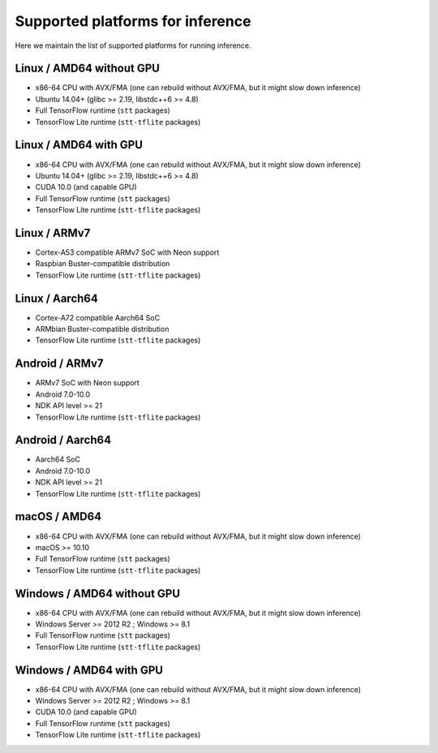 .. _supported-platforms-inference:

Supported platforms for inference
=================================

Here we maintain the list of supported platforms for running inference.

Linux / AMD64 without GPU
^^^^^^^^^^^^^^^^^^^^^^^^^
* x86-64 CPU with AVX/FMA (one can rebuild without AVX/FMA, but it might slow down inference)
* Ubuntu 14.04+ (glibc >= 2.19, libstdc++6 >= 4.8)
* Full TensorFlow runtime (``stt`` packages)
* TensorFlow Lite runtime (``stt-tflite`` packages)

Linux / AMD64 with GPU
^^^^^^^^^^^^^^^^^^^^^^
* x86-64 CPU with AVX/FMA (one can rebuild without AVX/FMA, but it might slow down inference)
* Ubuntu 14.04+ (glibc >= 2.19, libstdc++6 >= 4.8)
* CUDA 10.0 (and capable GPU)
* Full TensorFlow runtime (``stt`` packages)
* TensorFlow Lite runtime (``stt-tflite`` packages)

Linux / ARMv7
^^^^^^^^^^^^^
* Cortex-A53 compatible ARMv7 SoC with Neon support
* Raspbian Buster-compatible distribution
* TensorFlow Lite runtime (``stt-tflite`` packages)

Linux / Aarch64
^^^^^^^^^^^^^^^
* Cortex-A72 compatible Aarch64 SoC
* ARMbian Buster-compatible distribution
* TensorFlow Lite runtime (``stt-tflite`` packages)

Android / ARMv7
^^^^^^^^^^^^^^^
* ARMv7 SoC with Neon support
* Android 7.0-10.0
* NDK API level >= 21
* TensorFlow Lite runtime (``stt-tflite`` packages)

Android / Aarch64
^^^^^^^^^^^^^^^^^
* Aarch64 SoC
* Android 7.0-10.0
* NDK API level >= 21
* TensorFlow Lite runtime (``stt-tflite`` packages)

macOS / AMD64
^^^^^^^^^^^^^
* x86-64 CPU with AVX/FMA (one can rebuild without AVX/FMA, but it might slow down inference)
* macOS >= 10.10
* Full TensorFlow runtime (``stt`` packages)
* TensorFlow Lite runtime (``stt-tflite`` packages)

Windows / AMD64 without GPU
^^^^^^^^^^^^^^^^^^^^^^^^^^^
* x86-64 CPU with AVX/FMA (one can rebuild without AVX/FMA, but it might slow down inference)
* Windows Server >= 2012 R2 ; Windows >= 8.1
* Full TensorFlow runtime (``stt`` packages)
* TensorFlow Lite runtime (``stt-tflite`` packages)

Windows / AMD64 with GPU
^^^^^^^^^^^^^^^^^^^^^^^^
* x86-64 CPU with AVX/FMA (one can rebuild without AVX/FMA, but it might slow down inference)
* Windows Server >= 2012 R2 ; Windows >= 8.1
* CUDA 10.0 (and capable GPU)
* Full TensorFlow runtime (``stt`` packages)
* TensorFlow Lite runtime (``stt-tflite`` packages)
